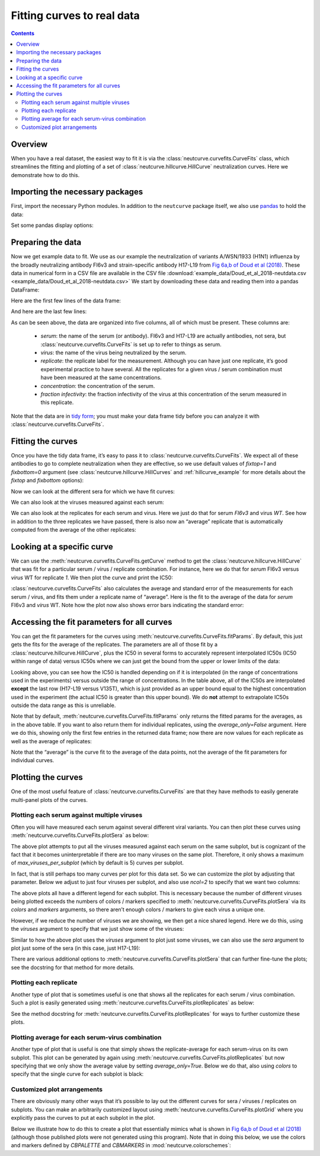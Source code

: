 .. _curvefits_example:

Fitting curves to real data
===========================

.. contents:: Contents
   :local:

.. code-links:: full
    :timeout: 200

Overview
---------

When you have a real dataset, the easiest way to fit it is via the
:class:`neutcurve.curvefits.CurveFits` class, which
streamlines the fitting and plotting of a set of
:class:`neutcurve.hillcurve.HillCurve` neutralization curves.
Here we demonstrate how to do this.

Importing the necessary packages
--------------------------------

First, import the necessary Python modules. In addition to the
``neutcurve`` package itself, we also use
`pandas <https://pandas.pydata.org/>`__ to hold the data:

.. nbplot::

    >>> import pandas as pd
    >>>
    >>> import neutcurve
    >>> from neutcurve.colorschemes import CBMARKERS, CBPALETTE

Set some pandas display options:

.. nbplot::

    >>> pd.set_option('display.float_format', '{:.3g}'.format)
    >>> pd.set_option('display.max_columns', 20)
    >>> pd.set_option('display.width', 500)

Preparing the data
------------------

Now we get example data to fit. We use as our example the neutralization
of variants A/WSN/1933 (H1N1) influenza by the broadly neutralizing
antibody FI6v3 and strain-specific antibody H17-L19 from `Fig 6a,b of
Doud et al
(2018) <https://www.nature.com/articles/s41467-018-03665-3#Fig6>`__.
These data in numerical form in a CSV file are available in the CSV file
:download:`example_data/Doud_et_al_2018-neutdata.csv <example_data/Doud_et_al_2018-neutdata.csv>`
We start by downloading these data and reading them into a pandas
DataFrame:

.. nbplot::

    >>> fi6v3_datafile = 'example_data/Doud_et_al_2018-neutdata.csv'

.. Next cell sets right file path if running with pytest from top directory.
.. nbplot::
   :include-source: false

   >>> import os
   >>> if not os.path.isfile(fi6v3_datafile):
   ...     fi6v3_datafile = os.path.join('docs', fi6v3_datafile)

.. nbplot::

    >>> data = pd.read_csv(fi6v3_datafile)

Here are the first few lines of the data frame:

.. nbplot::

    >>> data.head()
       serum virus  replicate  concentration  fraction infectivity
    0  FI6v3    WT          1       0.000205                  1.01
    1  FI6v3    WT          1       0.000478                 0.942
    2  FI6v3    WT          1        0.00112                 0.993
    3  FI6v3    WT          1         0.0026                 0.966
    4  FI6v3    WT          1        0.00607                 0.957

And here are the last few lines:

.. nbplot::

    >>> data.tail()
           serum  virus  replicate  concentration  fraction infectivity
    427  H17-L19  V135T          3          0.386                  1.02
    428  H17-L19  V135T          3            0.9                     1
    429  H17-L19  V135T          3            2.1                 0.959
    430  H17-L19  V135T          3            4.9                 0.991
    431  H17-L19  V135T          3           11.4                 0.747

As can be seen above, the data are organized into five columns, all of
which must be present. These columns are: 

  - *serum*: the name of the
    serum (or antibody). FI6v3 and H17-L19 are actually antibodies, not
    sera, but :class:`neutcurve.curvefits.CurveFits` is set up to refer to
    things as serum. 

  - *virus*: the name of the virus being neutralized by
    the serum. 

  - *replicate*: the replicate label for the measurement.
    Although you can have just one replicate, it’s good experimental
    practice to have several. All the replicates for a given virus / serum
    combination must have been measured at the same concentrations. 

  - *concentration*: the concentration of the serum. 

  - *fraction infectivity*: the fraction infectivity of the virus at this
    concentration of the serum measured in this replicate.

Note that the data are in `tidy form <https://cran.r-project.org/web/packages/tidyr/vignettes/tidy-data.html>`__;
you must make your data frame tidy before you can analyze it with
:class:`neutcurve.curvefits.CurveFits`.

Fitting the curves
------------------

Once you have the tidy data frame, it’s easy to pass it to
:class:`neutcurve.curvefits.CurveFits`. We expect all of these
antibodies to go to complete neutralization when they are effective, so
we use default values of `fixtop=1` and `fixbottom=0` argument (see
:class:`neutcurve.hillcurve.HillCurves` and :ref:`hillcurve_example` for more details about the
`fixtop` and `fixbottom` options):

.. nbplot::

    >>> fits = neutcurve.CurveFits(data)

Now we can look at the different sera for which we have fit curves:

.. nbplot::

    >>> fits.sera
    ['FI6v3', 'H17-L19']

We can also look at the viruses measured against each serum:

.. nbplot::

    >>> for serum in fits.sera:
    ...     print(f"Viruses measured against {serum}:\n" +
    ...           str(fits.viruses[serum]))
    Viruses measured against FI6v3:
    ['WT', 'K(-8T)', 'P80D', 'V135T', 'K280A', 'K280S', 'K280T', 'N291S', 'M17L-HA2', 'G47R-HA2']
    Viruses measured against H17-L19:
    ['WT', 'V135T']

We can also look at the replicates for each serum and virus. Here we
just do that for serum *FI6v3* and virus *WT*. See how in addition to
the three replicates we have passed, there is also now an “average”
replicate that is automatically computed from the average of the other
replicates:

.. nbplot::

    >>> fits.replicates[('FI6v3', 'WT')]
    ['1', '2', '3', 'average']

Looking at a specific curve
---------------------------

We can use the :meth:`neutcurve.curvefits.CurveFits.getCurve` method
to get the :class:`neutcurve.hillcurve.HillCurve` that was fit for a
particular serum / virus / replicate combination. For instance, here we
do that for *serum* FI6v3 versus *virus* WT for replicate *1*. We then
plot the curve and print the IC50:

.. nbplot::

    >>> curve = fits.getCurve(serum='FI6v3', virus='WT', replicate='1')
    >>> print(f"The IC50 is {curve.ic50():.3g}")
    The IC50 is 0.0167
    >>> fig, ax = curve.plot()

:class:`neutcurve.curvefits.CurveFits` also calculates the average and
standard error of the measurements for each serum / virus, and fits them
under a replicate name of “average”. Here is the fit to the average of
the data for *serum* FI6v3 and *virus* WT. Note how the plot now also
shows error bars indicating the standard error:

.. nbplot::

    >>> curve = fits.getCurve(serum='FI6v3', virus='WT', replicate='average')
    >>> print(f"The IC50 is {curve.ic50():.3g}")
    The IC50 is 0.0195
    >>> fig, ax = curve.plot()

Accessing the fit parameters for all curves
-------------------------------------------

You can get the fit parameters for the curves using
:meth:`neutcurve.curvefits.CurveFits.fitParams`. By default, this just
gets the fits for the average of the replicates. The parameters are all
of those fit by a :class:`neutcurve.hillcurve.HillCurve`, plus the
IC50 in several forms to accurately represent interpolated IC50s (IC50
within range of data) versus IC50s where we can just get the bound from
the upper or lower limits of the data:

.. nbplot::

    >>> fits.fitParams()
          serum     virus replicate  nreplicates   ic50    ic50_bound ic50_str  midpoint  slope  top  bottom
    0     FI6v3        WT   average            3 0.0195  interpolated   0.0195    0.0195      3    1       0
    1     FI6v3    K(-8T)   average            3 0.0325  interpolated   0.0325    0.0325    2.9    1       0
    2     FI6v3      P80D   average            3 0.0124  interpolated   0.0124    0.0124    2.3    1       0
    3     FI6v3     V135T   average            3 0.0241  interpolated   0.0241    0.0241   2.09    1       0
    4     FI6v3     K280A   average            3 0.0142  interpolated   0.0142    0.0142   3.18    1       0
    5     FI6v3     K280S   average            3 0.0389  interpolated   0.0389    0.0389    2.9    1       0
    6     FI6v3     K280T   average            3 0.0392  interpolated   0.0392    0.0392   2.33    1       0
    7     FI6v3     N291S   average            3  0.106  interpolated    0.106     0.106   2.77    1       0
    8     FI6v3  M17L-HA2   average            3  0.022  interpolated    0.022     0.022   2.69    1       0
    9     FI6v3  G47R-HA2   average            3 0.0356  interpolated   0.0356    0.0356   3.32    1       0
    10  H17-L19        WT   average            3   0.11  interpolated     0.11      0.11   4.76    1       0
    11  H17-L19     V135T   average            3   11.4         upper    >11.4      15.5   2.77    1       0

Looking above, you can see how the IC50 is handled depending on if it is
interpolated (in the range of concentrations used in the experiments)
versus outside the range of concentrations. In the table above, all of
the IC50s are interpolated **except** the last row (H17-L19 versus
V135T), which is just provided as an upper bound equal to the highest
concentration used in the experiment (the actual IC50 is greater than
this upper bound). We do **not** attempt to extrapolate IC50s outside
the data range as this is unreliable.

Note that by default, :meth:`neutcurve.curvefits.CurveFits.fitParams`
only returns the fitted params for the averages, as in the above table.
If you want to also return them for individual replicates, using the
`average_only=False` argument. Here we do this, showing only the first
few entries in the returned data frame; now there are now values for
each replicate as well as the average of replicates:

.. nbplot::

    >>> fits.fitParams(average_only=False).head()
       serum   virus replicate  nreplicates   ic50    ic50_bound ic50_str  midpoint  slope  top  bottom
    0  FI6v3      WT         1          NaN 0.0167  interpolated   0.0167    0.0167    2.5    1       0
    1  FI6v3      WT         2          NaN  0.019  interpolated    0.019     0.019   2.51    1       0
    2  FI6v3      WT         3          NaN 0.0152  interpolated   0.0152    0.0152   1.88    1       0
    3  FI6v3      WT   average            3 0.0195  interpolated   0.0195    0.0195      3    1       0
    4  FI6v3  K(-8T)         1          NaN 0.0308  interpolated   0.0308    0.0308   2.62    1       0

Note that the “average” is the curve fit to the average of the data
points, not the average of the fit parameters for individual curves.

Plotting the curves
-------------------

One of the most useful feature of
:class:`neutcurve.curvefits.CurveFits` are that they have methods to
easily generate multi-panel plots of the curves.

Plotting each serum against multiple viruses
~~~~~~~~~~~~~~~~~~~~~~~~~~~~~~~~~~~~~~~~~~~~

Often you will have measured each serum against several different viral
variants. You can then plot these curves using
:meth:`neutcurve.curvefits.CurveFits.plotSera` as below:

.. nbplot::

    >>> fig, axes = fits.plotSera(xlabel='concentration (ug/ml)')

The above plot attempts to put all the viruses measured against each
serum on the same subplot, but is cognizant of the fact that it becomes
uninterpretable if there are too many viruses on the same plot.
Therefore, it only shows a maximum of `max_viruses_per_subplot` (which
by default is 5) curves per subplot.

In fact, that is still perhaps too many curves per plot for this data set. So we can
customize the plot by adjusting that parameter. Below we adjust to just
four viruses per subplot, and also use `ncol=2` to specify that we
want two columns:

.. nbplot::

    >>> fig, axes = fits.plotSera(max_viruses_per_subplot=4,
    ...                           ncol=2,
    ...                           xlabel='concentration (ug/ml)')




The above plots all have a different legend for each subplot. This is
necessary because the number of different viruses being plotted exceeds
the numbers of colors / markers specified to
:meth:`neutcurve.curvefits.CurveFits.plotSera` via its `colors` and
`markers` arguments, so there aren’t enough colors / markers to give
each virus a unique one.

However, if we reduce the number of viruses we are showing, we then get
a nice shared legend. Here we do this, using the `viruses` argument to
specify that we just show some of the viruses:

.. nbplot::

    >>> fig, axes = fits.plotSera(viruses=['WT', 'N291S', 'K280S', 'V135T'],
    ...                           xlabel='concentration (ug/ml)') 




Similar to how the above plot uses the `viruses` argument to plot just
some viruses, we can also use the `sera` argument to plot just some of
the sera (in this case, just H17-L19):

.. nbplot::

    >>> fig, axes = fits.plotSera(sera=['H17-L19'],
    ...                           xlabel='concentration (ug/ml)')




There are various additional options to
:meth:`neutcurve.curvefits.CurveFits.plotSera` that can further
fine-tune the plots; see the docstring for that method for more details.

Plotting each replicate
~~~~~~~~~~~~~~~~~~~~~~~

Another type of plot that is sometimes useful is one that shows all the
replicates for each serum / virus combination. Such a plot is easily
generated using :meth:`neutcurve.curvefits.CurveFits.plotReplicates`
as below:

.. nbplot::

    >>> fig, axes = fits.plotReplicates(xlabel='concentration (ug/ml)',
    ...                                 legendtitle='replicate')




See the method docstring for
:meth:`neutcurve.curvefits.CurveFits.plotReplicates` for ways to
further customize these plots.

Plotting average for each serum-virus combination
~~~~~~~~~~~~~~~~~~~~~~~~~~~~~~~~~~~~~~~~~~~~~~~~~

Another type of plot that is useful is one that simply shows the
replicate-average for each serum-virus on its own subplot. This plot can
be generated by again using
:meth:`neutcurve.curvefits.CurveFits.plotReplicates` but now
specifying that we only show the average value by setting
`average_only=True`. Below we do that, also using `colors` to
specify that the single curve for each subplot is black:

.. nbplot::

    >>> fig, axes = fits.plotReplicates(xlabel='concentration (ug/ml)',
    ...                                 average_only=True,
    ...                                 colors=['black'])




Customized plot arrangements
~~~~~~~~~~~~~~~~~~~~~~~~~~~~

There are obviously many other ways that it’s possible to lay out the
different curves for sera / viruses / replicates on subplots. You can
make an arbitrarily customized layout using
:meth:`neutcurve.curvefits.CurveFits.plotGrid` where you explicitly
pass the curves to put at each subplot in the plot.

Below we illustrate how to do this to create a plot that essentially
mimics what is shown in `Fig 6a,b of Doud et al
(2018) <https://www.nature.com/articles/s41467-018-03665-3#Fig6>`__
(although those published plots were not generated using this program).
Note that in doing this below, we use the colors and markers defined by
`CBPALETTE` and `CBMARKERS` in :mod:`neutcurve.colorschemes`:

.. nbplot::

    >>> fig, axes = fits.plotGrid(
    ...                 {
    ...                  # upper right: FI6v3 versus WT, K280S, K280T, K280A
    ...                  (0, 0): ('FI6v3',
    ...                           [{'serum': 'FI6v3', 'virus': 'WT',
    ...                             'replicate': 'average', 'color': CBPALETTE[0],
    ...                             'marker': CBMARKERS[0], 'label':'WT'},
    ...                            {'serum': 'FI6v3', 'virus': 'K280S',
    ...                             'replicate': 'average', 'color': CBPALETTE[1],
    ...                             'marker': CBMARKERS[1], 'label':'K280S'},
    ...                            {'serum': 'FI6v3', 'virus': 'K280T',
    ...                             'replicate': 'average', 'color': CBPALETTE[2],
    ...                             'marker': CBMARKERS[2], 'label':'K280T'},
    ...                            {'serum': 'FI6v3', 'virus': 'K280A',
    ...                             'replicate': 'average', 'color': CBPALETTE[3],
    ...                             'marker': CBMARKERS[3], 'label':'K280A'},
    ...                            ]
    ...                           ),
    ...                  # upper center: FI6v3 versus WT, N291S
    ...                  (0, 1): ('FI6v3',
    ...                           [{'serum': 'FI6v3', 'virus': 'WT',
    ...                             'replicate': 'average', 'color': CBPALETTE[0],
    ...                             'marker': CBMARKERS[0], 'label': 'WT'},
    ...                            {'serum': 'FI6v3', 'virus': 'N291S',
    ...                             'replicate': 'average', 'color': CBPALETTE[1],
    ...                             'marker': CBMARKERS[1], 'label': 'N291S'},
    ...                            ]
    ...                           ),
    ...                  # upper right: FI6v3 versus WT, G47R-HA2
    ...                  (0, 2): ('FI6v3',
    ...                           [{'serum': 'FI6v3', 'virus': 'WT',
    ...                             'replicate': 'average', 'color': CBPALETTE[0],
    ...                             'marker': CBMARKERS[0], 'label': 'WT'},
    ...                            {'serum': 'FI6v3', 'virus': 'G47R-HA2',
    ...                             'replicate': 'average', 'color': CBPALETTE[1],
    ...                             'marker': CBMARKERS[1], 'label': 'G47R(HA2)'},
    ...                            ]
    ...                           ),
    ...                  # middle right: FI6v3 versus WT, K(-8T)
    ...                  (1, 0): ('FI6v3',
    ...                           [{'serum': 'FI6v3', 'virus': 'WT',
    ...                             'replicate': 'average', 'color': CBPALETTE[0],
    ...                             'marker': CBMARKERS[0], 'label': 'WT'},
    ...                            {'serum': 'FI6v3', 'virus': 'K(-8T)',
    ...                             'replicate': 'average', 'color': CBPALETTE[1],
    ...                             'marker': CBMARKERS[1], 'label': 'K(-8T)'},
    ...                            ]
    ...                           ),
    ...                  # middle center: FI6v3 versus WT, M17L-HA2
    ...                  (1, 1): ('FI6v3',
    ...                           [{'serum': 'FI6v3', 'virus': 'WT',
    ...                             'replicate': 'average', 'color': CBPALETTE[0],
    ...                             'marker': CBMARKERS[0], 'label': 'WT'},
    ...                            {'serum': 'FI6v3', 'virus': 'M17L-HA2',
    ...                             'replicate': 'average', 'color': CBPALETTE[1],
    ...                             'marker': CBMARKERS[1], 'label': 'M17L(HA2)'},
    ...                            ]
    ...                           ),
    ...                  # middle right: FI6v3 versus WT, P80D, V135T
    ...                  (1, 2): ('FI6v3',
    ...                           [{'serum': 'FI6v3', 'virus': 'WT',
    ...                             'replicate': 'average', 'color': CBPALETTE[0],
    ...                             'marker': CBMARKERS[0], 'label': 'WT'},
    ...                            {'serum': 'FI6v3', 'virus': 'P80D',
    ...                             'replicate': 'average', 'color': CBPALETTE[1],
    ...                             'marker': CBMARKERS[1], 'label': 'P80D'},
    ...                            {'serum': 'FI6v3', 'virus': 'V135T',
    ...                             'replicate': 'average', 'color': CBPALETTE[2],
    ...                             'marker': CBMARKERS[2], 'label': 'V135T'},
    ...                            ]
    ...                           ),
    ...                  # middle left: H17-L19 versus WT, V135T
    ...                  (2, 0): ('H17-L19',
    ...                           [{'serum': 'H17-L19', 'virus': 'WT',
    ...                             'replicate': 'average', 'color': CBPALETTE[0],
    ...                             'marker': CBMARKERS[0], 'label': 'WT'},
    ...                            {'serum': 'H17-L19', 'virus': 'V135T',
    ...                             'replicate': 'average', 'color': CBPALETTE[2],
    ...                             'marker': CBMARKERS[1], 'label': 'V135T'},
    ...                            ]
    ...                           ),
    ...                  },
    ...                 xlabel='concentration (ug/ml)',
    ...                 )




